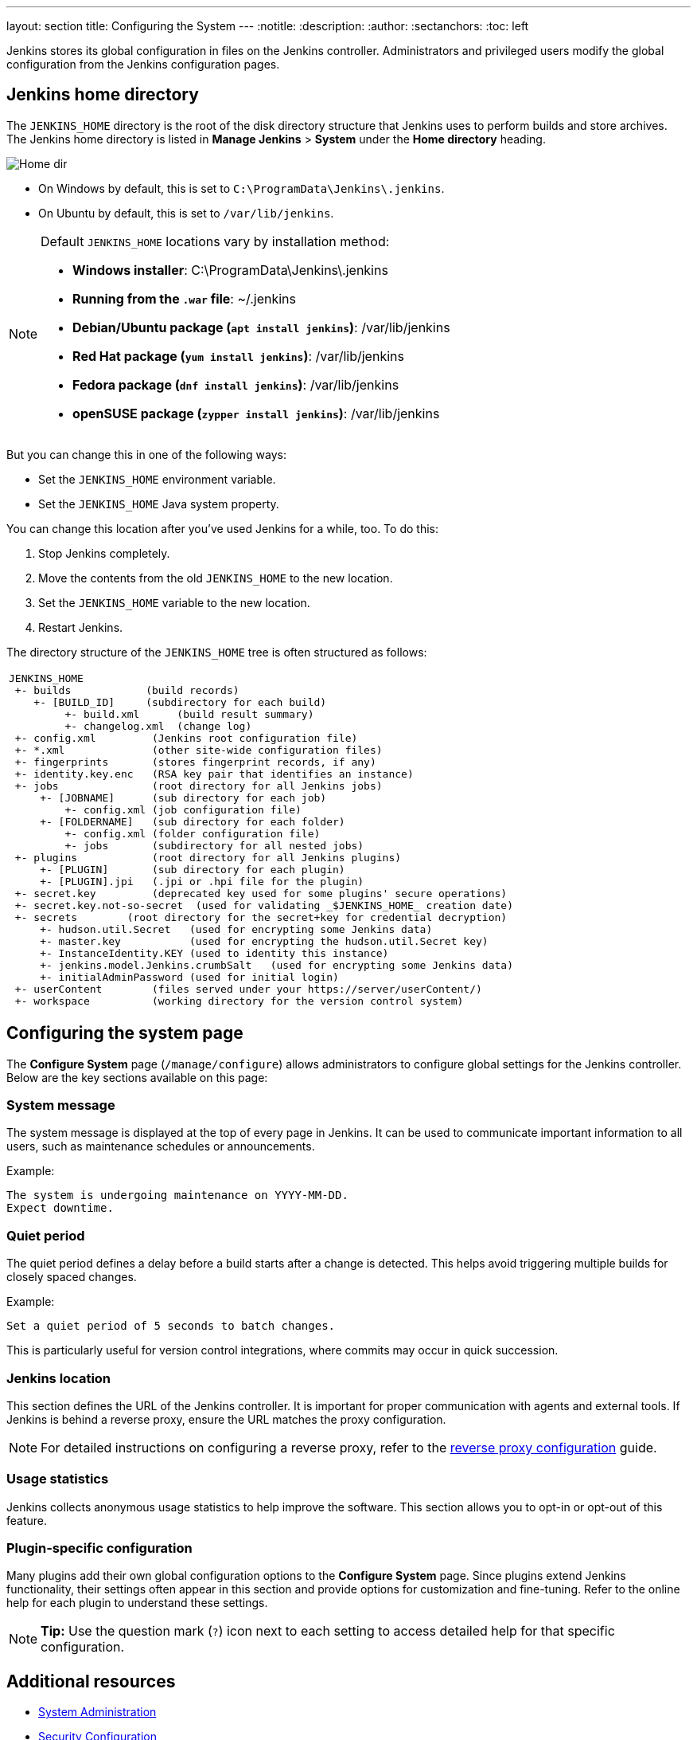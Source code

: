 ---
layout: section
title: Configuring the System
---
ifdef::backend-html5[]
:notitle:
:description:
:author:
:sectanchors:
:toc: left
endif::[]

Jenkins stores its global configuration in files on the Jenkins controller.
Administrators and privileged users modify the global configuration from the Jenkins configuration pages.

== Jenkins home directory

The `JENKINS_HOME` directory is the root of the disk directory structure that Jenkins uses to perform builds and store archives.
The Jenkins home directory is listed in *Manage Jenkins* > *System* under the *Home directory* heading.

image:/images/system-administration/administering-jenkins/home-dir.png[Home dir]

* On Windows by default, this is set to `C:\ProgramData\Jenkins\.jenkins`.
* On Ubuntu by default, this is set to `/var/lib/jenkins`.

[NOTE]
====
Default `JENKINS_HOME` locations vary by installation method:

* *Windows installer*: C:\ProgramData\Jenkins\.jenkins
* *Running from the `.war` file*: ~/.jenkins
* *Debian/Ubuntu package (`apt install jenkins`)*: /var/lib/jenkins
* *Red Hat package (`yum install jenkins`)*: /var/lib/jenkins
* *Fedora package (`dnf install jenkins`)*: /var/lib/jenkins
* *openSUSE package (`zypper install jenkins`)*: /var/lib/jenkins
====

But you can change this in one of the following ways:

* Set the `JENKINS_HOME` environment variable.
* Set the `JENKINS_HOME` Java system property.

You can change this location after you've used Jenkins for a while, too.
To do this:

. Stop Jenkins completely.
. Move the contents from the old `JENKINS_HOME` to the new location.
. Set the `JENKINS_HOME` variable to the new location.
. Restart Jenkins.

The directory structure of the `JENKINS_HOME` tree is often structured as follows:
[width="100%",cols="100%",]
|===
a|
....
JENKINS_HOME
 +- builds            (build records)
    +- [BUILD_ID]     (subdirectory for each build)
         +- build.xml      (build result summary)
         +- changelog.xml  (change log)
 +- config.xml         (Jenkins root configuration file)
 +- *.xml              (other site-wide configuration files)
 +- fingerprints       (stores fingerprint records, if any)
 +- identity.key.enc   (RSA key pair that identifies an instance)
 +- jobs               (root directory for all Jenkins jobs)
     +- [JOBNAME]      (sub directory for each job)
         +- config.xml (job configuration file)
     +- [FOLDERNAME]   (sub directory for each folder)
         +- config.xml (folder configuration file)
         +- jobs       (subdirectory for all nested jobs)
 +- plugins            (root directory for all Jenkins plugins)
     +- [PLUGIN]       (sub directory for each plugin)
     +- [PLUGIN].jpi   (.jpi or .hpi file for the plugin)
 +- secret.key         (deprecated key used for some plugins' secure operations)
 +- secret.key.not-so-secret  (used for validating _$JENKINS_HOME_ creation date)
 +- secrets        (root directory for the secret+key for credential decryption)
     +- hudson.util.Secret   (used for encrypting some Jenkins data)
     +- master.key           (used for encrypting the hudson.util.Secret key)
     +- InstanceIdentity.KEY (used to identity this instance)
     +- jenkins.model.Jenkins.crumbSalt   (used for encrypting some Jenkins data)
     +- initialAdminPassword (used for initial login)
 +- userContent        (files served under your https://server/userContent/)
 +- workspace          (working directory for the version control system)
....
|===

== Configuring the system page

The *Configure System* page (`/manage/configure`) allows administrators to configure global settings for the Jenkins controller.
Below are the key sections available on this page:

=== System message
The system message is displayed at the top of every page in Jenkins.
It can be used to communicate important information to all users, such as maintenance schedules or announcements.

Example:
----
The system is undergoing maintenance on YYYY-MM-DD.
Expect downtime.
----

=== Quiet period
The quiet period defines a delay before a build starts after a change is detected. This helps avoid triggering multiple builds for closely spaced changes.

Example:
----
Set a quiet period of 5 seconds to batch changes.
----

This is particularly useful for version control integrations, where commits may occur in quick succession.

=== Jenkins location
This section defines the URL of the Jenkins controller.
It is important for proper communication with agents and external tools.
If Jenkins is behind a reverse proxy, ensure the URL matches the proxy configuration.

[NOTE]
====
For detailed instructions on configuring a reverse proxy, refer to the link:/doc/book/system-administration/reverse-proxy-configuration-with-jenkins/[reverse proxy configuration] guide.
====

=== Usage statistics
Jenkins collects anonymous usage statistics to help improve the software. This section allows you to opt-in or opt-out of this feature.

=== Plugin-specific configuration
Many plugins add their own global configuration options to the *Configure System* page. Since plugins extend Jenkins functionality, their settings often appear in this section and provide options for customization and fine-tuning.
Refer to the online help for each plugin to understand these settings.

[NOTE]
====
*Tip:* Use the question mark (`?`) icon next to each setting to access detailed help for that specific configuration.
====

== Additional resources
* link:https://www.jenkins.io/doc/book/system-administration/[System Administration]
* link:https://www.jenkins.io/doc/book/security/[Security Configuration]
* link:https://www.jenkins.io/doc/book/managing/plugins/[Managing Plugins]
